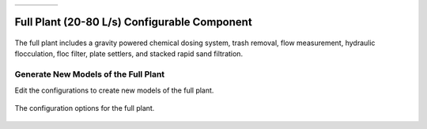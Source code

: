 .. raw:: html
    <embed>
       <link rel="canonical" href="https://aguaclara.github.io/Textbook/AIDE/About/ET.html" />
       <script src="https://hypothes.is/embed.js" async></script>
    </embed>


.. list-table::
   :widths: 60 50 30
   :header-rows: 0

   * - |ACRlogowithname|
     - |textbook|
     - |donate|

.. _title_Full_Plant_20-80:

*********************************************
Full Plant (20-80 L/s) Configurable Component
*********************************************

.. _figure_Plant20-80:

.. figure:: Plant20-80.png
    :width: 600px
    :align: center
    :alt: Entrance Tank

    The full plant includes a gravity powered chemical dosing system, trash removal, flow measurement, hydraulic flocculation, floc filter, plate settlers, and stacked rapid sand filtration.

Generate New Models of the Full Plant
========================================

Edit the configurations to create new models of the full plant.

.. _figure_configPlant20-80:

.. figure:: configPlant20-80.png
    :width: 300px
    :align: center
    :alt: configure Plant20-80

    The configuration options for the full plant.

.. csv-table:: Full plant configurations.
   :header: "Configuration", "Description"
   :align: left
   :widths: 50, 100

   "Flow (L/s)", "The maximum flow rate sets the size of all of the processes in the plant. Vary it to see how everything changes."
   Minimum temperature (˚C), Temperature changes the design for the flocculator, clarifier, and filter.


.. |donate| image:: donate.png
  :target: https://www.aguaclarareach.org/donate-now
  :height: 40

.. |textbook| image:: textbook.png
  :target: https://aguaclara.github.io/Textbook/AIDE/AIDE.html
  :height: 40

.. |ACRlogowithname| image:: ACRlogowithname.png
  :target: https://www.aguaclarareach.org/
  :height: 40
